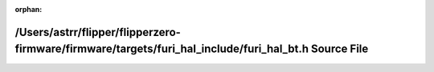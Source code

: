 .. meta::4dca250350162402fa65d66456180cacc239eac81fa87d8d61a08a16cf729cf7d233f955f719b5456d8000875831b8a7b323fe2fb0cc5d7833ba76970a56f830

:orphan:

.. title:: Flipper Zero Firmware: /Users/astrr/flipper/flipperzero-firmware/firmware/targets/furi_hal_include/furi_hal_bt.h Source File

/Users/astrr/flipper/flipperzero-firmware/firmware/targets/furi\_hal\_include/furi\_hal\_bt.h Source File
=========================================================================================================

.. container:: doxygen-content

   
   .. raw:: html
     :file: furi__hal__bt_8h_source.html
